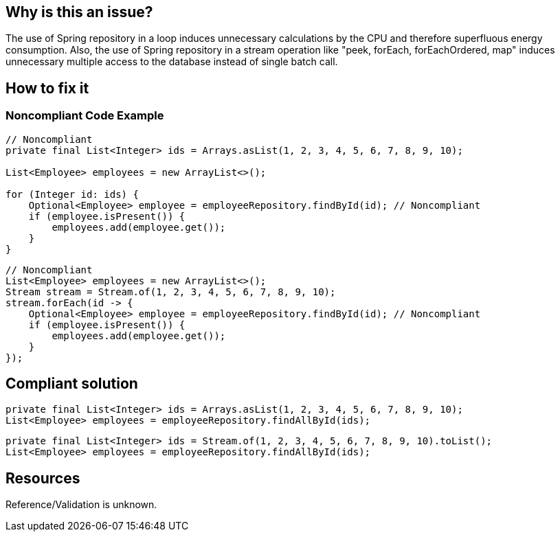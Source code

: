 :!sectids:

== Why is this an issue?

The use of Spring repository in a loop induces unnecessary calculations by the CPU and therefore superfluous energy consumption.
Also, the use of Spring repository in a stream operation like "peek, forEach, forEachOrdered, map" induces unnecessary multiple access to the database instead of single batch call.

== How to fix it

=== Noncompliant Code Example

[source,java]
----
// Noncompliant
private final List<Integer> ids = Arrays.asList(1, 2, 3, 4, 5, 6, 7, 8, 9, 10);

List<Employee> employees = new ArrayList<>();

for (Integer id: ids) {
    Optional<Employee> employee = employeeRepository.findById(id); // Noncompliant
    if (employee.isPresent()) {
        employees.add(employee.get());
    }
}
----

[source,java]
----
// Noncompliant
List<Employee> employees = new ArrayList<>();
Stream stream = Stream.of(1, 2, 3, 4, 5, 6, 7, 8, 9, 10);
stream.forEach(id -> {
    Optional<Employee> employee = employeeRepository.findById(id); // Noncompliant
    if (employee.isPresent()) {
        employees.add(employee.get());
    }
});
----

== Compliant solution

[source,java]
----
private final List<Integer> ids = Arrays.asList(1, 2, 3, 4, 5, 6, 7, 8, 9, 10);
List<Employee> employees = employeeRepository.findAllById(ids);
----

```java
private final List<Integer> ids = Stream.of(1, 2, 3, 4, 5, 6, 7, 8, 9, 10).toList();
List<Employee> employees = employeeRepository.findAllById(ids);
```

== Resources

Reference/Validation is unknown.

